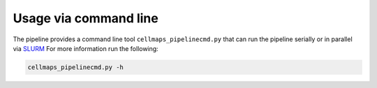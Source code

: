 ===========================
Usage via command line
===========================


The pipeline provides a command line tool ``cellmaps_pipelinecmd.py`` that can run
the pipeline serially or in parallel via `SLURM`_ For more information run the following:

.. code-block:: python

    cellmaps_pipelinecmd.py -h

.. _CM4AI data: https://cm4ai.org/data
.. _RO-Crate: https://www.researchobject.org/ro-crate/
.. _Human Protein Atlas: https://www.proteinatlas.org
.. _Bioplex: https://bioplex.hms.harvard.edu
.. _cellmaps_pipeline: https://github.com/idekerlab/cellmaps_pipeline
.. _JSON: https://www.json.org/json-en.html
.. _SLURM: https://slurm.schedmd.com/documentation.html
